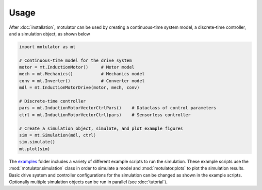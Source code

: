 Usage
=====
After :doc:`installation`, motulator can be used by creating a continuous-time system model, a discrete-time controller, and a simulation object, as shown below

.. code:: bash

   import motulator as mt

   # Continuous-time model for the drive system
   motor = mt.InductionMotor()     # Motor model
   mech = mt.Mechanics()           # Mechanics model
   conv = mt.Inverter()            # Converter model
   mdl = mt.InductionMotorDrive(motor, mech, conv)
   
   # Discrete-time controller
   pars = mt.InductionMotorVectorCtrlPars()    # Dataclass of control parameters
   ctrl = mt.InductionMotorVectorCtrl(pars)    # Sensorless controller
   
   # Create a simulation object, simulate, and plot example figures
   sim = mt.Simulation(mdl, ctrl)
   sim.simulate()
   mt.plot(sim)

The `examples <https://github.com/Aalto-Electric-Drives/motulator/tree/main/examples>`_ folder includes a variety of different example scripts to run the simulation. These example scripts use the :mod:`motulator.simulation` class in order to simulate a model and :mod:`motulator.plots` to plot the simulation results. Basic drive system and controller configurations for the simulation can be changed as shown in the example scripts. Optionally multiple simulation objects can be run in parallel (see :doc:`tutorial`).
